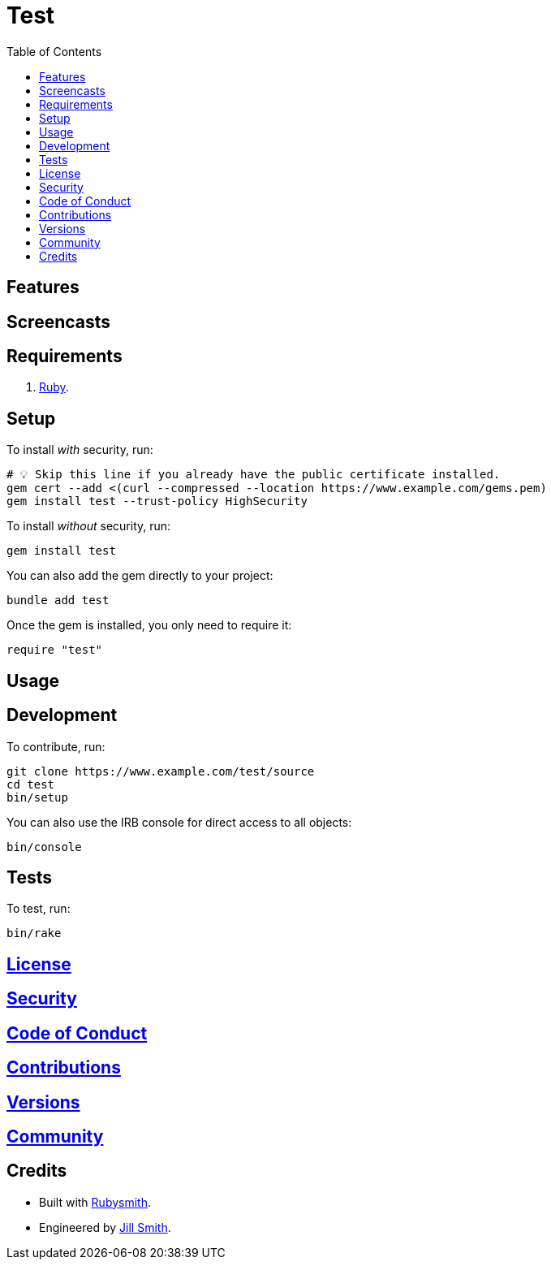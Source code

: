 :toc: macro
:toclevels: 5
:figure-caption!:

= Test

toc::[]

== Features

== Screencasts

== Requirements

. link:https://www.ruby-lang.org[Ruby].

== Setup

To install _with_ security, run:

[source,bash]
----
# 💡 Skip this line if you already have the public certificate installed.
gem cert --add <(curl --compressed --location https://www.example.com/gems.pem)
gem install test --trust-policy HighSecurity
----

To install _without_ security, run:

[source,bash]
----
gem install test
----

You can also add the gem directly to your project:

[source,bash]
----
bundle add test
----

Once the gem is installed, you only need to require it:

[source,ruby]
----
require "test"
----

== Usage

== Development

To contribute, run:

[source,bash]
----
git clone https://www.example.com/test/source
cd test
bin/setup
----

You can also use the IRB console for direct access to all objects:

[source,bash]
----
bin/console
----

== Tests

To test, run:

[source,bash]
----
bin/rake
----

== link:https://www.example.com/test/license[License]

== link:https://www.example.com/test/security[Security]

== link:https://www.example.com/test/code_of_conduct[Code of Conduct]

== link:https://www.example.com/test/contributions[Contributions]

== link:https://www.example.com/test/versions[Versions]

== link:https://www.example.com/test/community[Community]

== Credits

* Built with link:https://alchemists.io/projects/rubysmith[Rubysmith].
* Engineered by link:https://www.jillsmith.com[Jill Smith].
